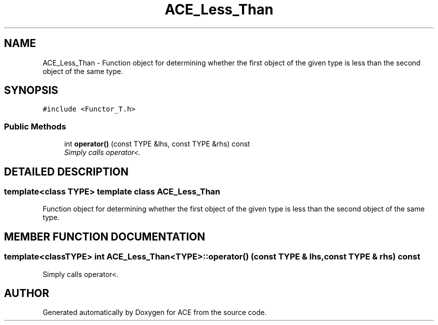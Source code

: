 .TH ACE_Less_Than 3 "5 Oct 2001" "ACE" \" -*- nroff -*-
.ad l
.nh
.SH NAME
ACE_Less_Than \- Function object for determining whether the first object of the given type is less than the second object of the same type. 
.SH SYNOPSIS
.br
.PP
\fC#include <Functor_T.h>\fR
.PP
.SS Public Methods

.in +1c
.ti -1c
.RI "int \fBoperator()\fR (const TYPE &lhs, const TYPE &rhs) const"
.br
.RI "\fISimply calls operator<.\fR"
.in -1c
.SH DETAILED DESCRIPTION
.PP 

.SS template<class TYPE>  template class ACE_Less_Than
Function object for determining whether the first object of the given type is less than the second object of the same type.
.PP
.SH MEMBER FUNCTION DOCUMENTATION
.PP 
.SS template<classTYPE> int ACE_Less_Than<TYPE>::operator() (const TYPE & lhs, const TYPE & rhs) const
.PP
Simply calls operator<.
.PP


.SH AUTHOR
.PP 
Generated automatically by Doxygen for ACE from the source code.
